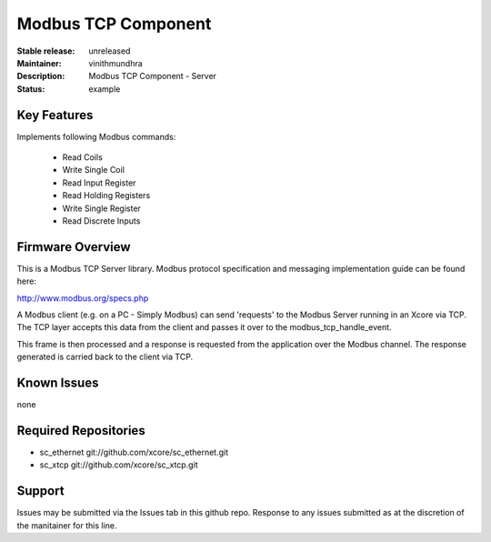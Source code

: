 Modbus TCP Component
....................

:Stable release:  unreleased
:Maintainer:  vinithmundhra
:Description:  Modbus TCP Component - Server

:Status:  example

Key Features
============

Implements following Modbus commands:

  * Read Coils
  * Write Single Coil
  * Read Input Register
  * Read Holding Registers
  * Write Single Register
  * Read Discrete Inputs
  
Firmware Overview
=================

This is a Modbus TCP Server library. Modbus protocol specification and messaging
implementation guide can be found here:

http://www.modbus.org/specs.php

A Modbus client (e.g. on a PC - Simply Modbus) can send 'requests' to the Modbus
Server running in an Xcore via TCP. The TCP layer accepts this data from the
client and passes it over to the modbus_tcp_handle_event.

This frame is then processed and a response is requested from the application
over the Modbus channel. The response generated is carried back to the client
via TCP.

Known Issues
============

none

Required Repositories
=====================

* sc_ethernet git://github.com/xcore/sc_ethernet.git
* sc_xtcp git://github.com/xcore/sc_xtcp.git

Support
=======

Issues may be submitted via the Issues tab in this github repo. Response to any 
issues submitted as at the discretion of the manitainer for this line.
